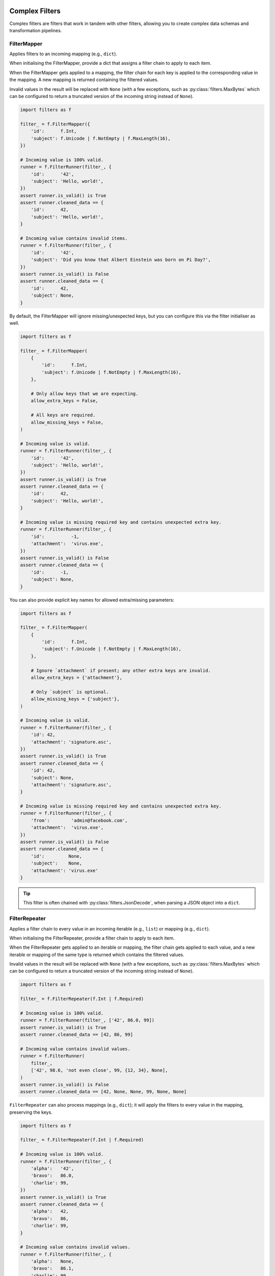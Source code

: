 Complex Filters
===============
Complex filters are filters that work in tandem with other filters, allowing you
to create complex data schemas and transformation pipelines.

.. _filter-mapper:

FilterMapper
------------
Applies filters to an incoming mapping (e.g., ``dict``).

When initialising the FilterMapper, provide a dict that assigns a filter chain
to apply to each item.

When the FilterMapper gets applied to a mapping, the filter chain for each key
is applied to the corresponding value in the mapping.  A new mapping is returned
containing the filtered values.

Invalid values in the result will be replaced with ``None`` (with a few
exceptions, such as :py:class:`filters.MaxBytes` which can be configured to
return a truncated version of the incoming string instead of ``None``).

.. code-block:: python

   import filters as f

   filter_ = f.FilterMapper({
       'id':      f.Int,
       'subject': f.Unicode | f.NotEmpty | f.MaxLength(16),
   })

   # Incoming value is 100% valid.
   runner = f.FilterRunner(filter_, {
       'id':      '42',
       'subject': 'Hello, world!',
   })
   assert runner.is_valid() is True
   assert runner.cleaned_data == {
       'id':      42,
       'subject': 'Hello, world!',
   }

   # Incoming value contains invalid items.
   runner = f.FilterRunner(filter_, {
       'id':      '42',
       'subject': 'Did you know that Albert Einstein was born on Pi Day?',
   })
   assert runner.is_valid() is False
   assert runner.cleaned_data == {
       'id':      42,
       'subject': None,
   }

By default, the FilterMapper will ignore missing/unexpected keys, but you can
configure this via the filter initialiser as well.

.. code-block:: python

   import filters as f

   filter_ = f.FilterMapper(
       {
           'id':      f.Int,
           'subject': f.Unicode | f.NotEmpty | f.MaxLength(16),
       },

       # Only allow keys that we are expecting.
       allow_extra_keys = False,

       # All keys are required.
       allow_missing_keys = False,
   )

   # Incoming value is valid.
   runner = f.FilterRunner(filter_, {
       'id':      '42',
       'subject': 'Hello, world!',
   })
   assert runner.is_valid() is True
   assert runner.cleaned_data == {
       'id':      42,
       'subject': 'Hello, world!',
   }

   # Incoming value is missing required key and contains unexpected extra key.
   runner = f.FilterRunner(filter_, {
       'id':          -1,
       'attachment':  'virus.exe',
   })
   assert runner.is_valid() is False
   assert runner.cleaned_data == {
       'id':      -1,
       'subject': None,
   }

You can also provide explicit key names for allowed extra/missing parameters:

.. code-block:: python

   import filters as f

   filter_ = f.FilterMapper(
       {
           'id':      f.Int,
           'subject': f.Unicode | f.NotEmpty | f.MaxLength(16),
       },

       # Ignore `attachment` if present; any other extra keys are invalid.
       allow_extra_keys = {'attachment'},

       # Only `subject` is optional.
       allow_missing_keys = {'subject'},
   )

   # Incoming value is valid.
   runner = f.FilterRunner(filter_, {
       'id': 42,
       'attachment': 'signature.asc',
   })
   assert runner.is_valid() is True
   assert runner.cleaned_data == {
       'id': 42,
       'subject': None,
       'attachment': 'signature.asc',
   }

   # Incoming value is missing required key and contains unexpected extra key.
   runner = f.FilterRunner(filter_, {
       'from':        'admin@facebook.com',
       'attachment':  'virus.exe',
   })
   assert runner.is_valid() is False
   assert runner.cleaned_data == {
       'id':         None,
       'subject':    None,
       'attachment': 'virus.exe'
   }

.. tip::

   This filter is often chained with :py:class:`filters.JsonDecode`, when
   parsing a JSON object into a ``dict``.

FilterRepeater
--------------
Applies a filter chain to every value in an incoming iterable (e.g., ``list``)
or mapping (e.g., ``dict``).

When initialising the FilterRepeater, provide a filter chain to apply to each
item.

When the FilterRepeater gets applied to an iterable or mapping, the filter chain
gets applied to each value, and a new iterable or mapping of the same type is
returned which contains the filtered values.

Invalid values in the result will be replaced with ``None`` (with a few
exceptions, such as :py:class:`filters.MaxBytes` which can be configured to
return a truncated version of the incoming string instead of ``None``).

.. code-block:: python

   import filters as f

   filter_ = f.FilterRepeater(f.Int | f.Required)

   # Incoming value is 100% valid.
   runner = f.FilterRunner(filter_, ['42', 86.0, 99])
   assert runner.is_valid() is True
   assert runner.cleaned_data == [42, 86, 99]

   # Incoming value contains invalid values.
   runner = f.FilterRunner(
       filter_,
       ['42', 98.6, 'not even close', 99, {12, 34}, None],
   )
   assert runner.is_valid() is False
   assert runner.cleaned_data == [42, None, None, 99, None, None]

``FilterRepeater`` can also process mappings (e.g., ``dict``); it will apply the
filters to every value in the mapping, preserving the keys.

.. code-block:: python

   import filters as f

   filter_ = f.FilterRepeater(f.Int | f.Required)

   # Incoming value is 100% valid.
   runner = f.FilterRunner(filter_, {
       'alpha':   '42',
       'bravo':   86.0,
       'charlie': 99,
   })
   assert runner.is_valid() is True
   assert runner.cleaned_data == {
       'alpha':   42,
       'bravo':   86,
       'charlie': 99,
   }

   # Incoming value contains invalid values.
   runner = f.FilterRunner(filter_, {
       'alpha':   None,
       'bravo':   86.1,
       'charlie': 99
   })
   assert runner.is_valid() is False
   assert runner.cleaned_data == {
       'alpha':   None,
       'bravo':   None,
       'charlie': 99,
   }

.. note::

   Note how this differs from :py:class:`filters.FilterMapper` —
   ``FilterRepeater`` will apply the **same** filter chain to each item in the
   mapping, whereas ``FilterMapper`` allows you to specify a **different**
   filter chain to apply to each item based on its key.

FilterSwitch
------------
Conditionally invokes a filter based on the output of a function.

``FilterSwitch`` takes 2-3 parameters:

* ``getter: Callable[[Any], Hashable]`` - a function that extracts the
  comparison value from the incoming value.  Whatever this function returns
  will be matched against the keys in ``cases``.
* ``cases: Mapping[Hashable, FilterCompatible]`` - a mapping of possible return
  values from ``getter`` and the corresponding filter chains.
* ``default: Optional[FilterCompatible]`` - Filter chain that will be used if
  the return value from ``getter`` doesn't match any keys in ``cases``.

When a ``FilterSwitch`` is applied to an incoming ``value``:

1. The ``getter`` will be called and ``value`` will be passed in.
2. The return value from ``getter`` will be compared against the keys in
   ``cases``:

   * If a match is found, the corresponding filter chain will be applied to
     ``value``.

     .. important::

        Note that the actual ``value`` gets passed to the filter chain, **not**
        the result from calling ``getter``; the latter is **only** used to
        figure out which filter chain to use!

   * If no match is found, the ``FilterSwitch`` will check to see if it has a
     ``default`` filter chain:

     * If there is a ``default`` filter chain, that chain gets applied to the
       ``value``.
     * If not, then the incoming value is invalid.

Example of a ``FilterSwitch`` that selects the correct filter to use based upon
the incoming value's ``name`` item:

.. code-block:: python

   import filters as f
   from operator import itemgetter

   filter_ = f.FilterSwitch(
       # This function will extract the comparison value.
       getter=itemgetter('name'),

       # These are the cases that the comparison value might match.
       cases={
           # If ``value.name == 'price'`` use this filter:
           'price': f.FilterMapper({'value': f.Int | f.Min(0)}),

           # If ``value.name == 'colour'`` use this filter instead:
           'colour': f.FilterMapper({'value': f.Choice({'r', 'g', 'b'})}),
       },

       # (optional) If none of the above cases match, use this filter instead.
       default=f.FilterMapper({'value': f.Unicode}),
   )

   # Applies the 'price' filter:
   runner = f.FilterRunner(filter_, {'name': 'price', 'value': '995'})
   assert runner.is_valid() is True
   assert runner.cleaned_data == {'name': 'price', 'value': 995}

   # Applies the 'colour' filter:
   runner = f.FilterRunner(filter_, {'name': 'colour', 'value': 'b'})
   assert runner.is_valid() is True
   assert runner.cleaned_data == {'name': 'colour', 'value': 'b'}

   # Applies the default filter:
   runner = f.FilterRunner(filter_, {'name': 'size', 'value': 42})
   assert runner.is_valid() is True
   assert runner.cleaned_data == {'name': 'size', 'value': '42'}

.. important::

   Note in the above example that the entire incoming dict gets passed to the
   corresponding filter chain, **not** the result of calling
   ``itemgetter('name')``!

.. _filterception:

Filterception
=============
Just like any other filter, complex filters can be chained with other filters.

For example, to decode a JSON string that describes an address book card, the
filter chain might look like this:

.. code-block:: python

   import filters as f

   filter_ =\
      f.Unicode | f.Required | f.JsonDecode | f.Type(dict) | f.FilterMapper(
          {
              'name': f.Unicode | f.Strip | f.Required,
              'type': f.Unicode | f.Strip | f.Optional('person') |
                  f.Choice({'business', 'person'}),

              # Each person may have multiple phone numbers, which must be
              # structured a particular way.
              'phone_numbers': f.Array | f.FilterRepeater(
                  f.FilterMapper(
                      {
                          'label': f.Unicode | f.Required,
                          'country_code': f.Int,
                          'number': f.Unicode | f.Required,
                      },
                      allow_extra_keys=False,
                      allow_missing_keys=('country_code',),
                  ),
              ),
          },
          allow_extra_keys=False,
          allow_missing_keys=False,
      )

   runner = f.FilterRunner(
       filter_,
       '{"name": "Ghostbusters", "type": "business", "phone_numbers": '
       '[{"label": "office", "number": "555-2368"}]}'
   )
   assert runner.is_valid() is True
   assert runner.cleaned_data == {
       'name': 'Ghostbusters',
       'type': 'business',
       'phone_numbers': [
           {'label': 'office', 'country_code': None, 'number': '555-2368'},
       ],
   }
